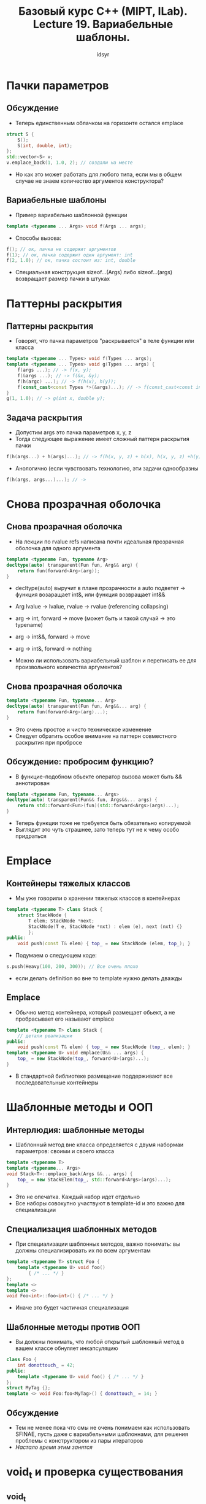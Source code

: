 #+title: Базовый курс C++ (MIPT, ILab). Lecture 19. Вариабельные шаблоны.
#+author: idsyr


* Пачки параметров
** Обсуждение
- Теперь единственным облачком на горизонте остался emplace
#+begin_src cpp
struct S {
    S();
    S(int, double, int);
};
std::vector<S> v;
v.emplace_back(1, 1.0, 2); // создали на месте
#+end_src
- Но как это может работать для любого типа, если мы в общем случае не знаем количество аргументов конструктора?

** Вариабельные шаблоны
- Пример вариабельно шаблонной функции
#+begin_src cpp
template <typename ... Args> void f(Args ... args);
#+end_src
- Способы вызова:
#+begin_src cpp
f(); // ок, пачка не содержит аргументов
f(1); // ок, пачка содержит один аргумент: int
f(2, 1.0); // ок, пачка состоит из: int, double
#+end_src
- Специальная конструкция sizeof...(Args) либо sizeof...(args) возвращает размер пачки в штуках 

* Паттерны раскрытия
** Паттерны раскрытия
- Говорят, что пачка параметров "раскрывается" в теле функции или класса
#+begin_src cpp
template <typename ... Types> void f(Types ... args);
template <typename ... Types> void g(Types ... args) {
    f(args ...); // -> f(x, y);
    f(&args ...); // -> f(&x, &y);
    f(h(argc) ...); // -> f(h(x), h(y));
    f(const_cast<const Types *>(&args)...); // -> f(const_cast<const int *>(&x), consts_cast<const double *>(&y));
}
g(1, 1.0); // -> g(int x, double y);
#+end_src

** Задача раскрытия
- Допустим args это пачка параметров x, y, z
- Тогда следующее выражение имеет сложный паттерн раскрытия пачки
#+begin_src cpp
f(h(args...) + h(args)...); // -> f(h(x, y, z) + h(x), h(x, y, z) +h(y) + ...);
#+end_src
- Анологично (если чувствовать технологию, эти задачи однообразны
#+begin_src cpp
f(h(args, args...)...); // -> 
#+end_src

* Снова прозрачная оболочка
** Снова прозрачная оболочка
- На лекции по rvalue refs написана почти идеальная прозрачная оболочка для одного аргумента
#+begin_src cpp
template <typename Fun, typename Arg>
decltype(auto) transparent(Fun fun, Arg&& arg) {
    return fun(forward<Arg>(arg));
}
#+end_src
- decltype(auto) выручит в плане прозрачности а auto подветет -> функция возаращает int&, или функция возвращает int&&
- Arg lvalue -> lvalue, rvalue -> rvalue (referencing collapsing)
- arg -> int,   forward -> move (может быть и такой случай -> это typename)
- arg -> int&&, forward -> move
- arg -> int&,  forward -> nothing

- Можно ли использовать вариабельный шаблон и переписать ее для произвольного количества аргументов? 
** Снова прозрачная оболочка
#+begin_src cpp
template <typename Fun, typename... Arg>
decltype(auto) transparent(Fun fun, Arg&&... arg) {
    return fun(forward<Arg>(arg)...);
}
#+end_src
- Это очень простое и чисто техническое изменение
- Следует обратить особое внимание на паттерн совместного раскрытия при пробросе

** Обсуждение: пробросим функцию?
- В функцие-подобном обьекте оператор вызова может быть && аннотирован
#+begin_src cpp
template <typename Fun, typename... Args>
decltype(auto) transparent(Fun&& fun, Args&&... args) {
    return std::forward<Fun>(fun)(std::forward<Args>(args)...);
}
#+end_src
- Теперь функции тоже не требуется быть обязательно копируемой
- Выглядит это чуть страшнее, зато теперь тут не к чему особо придраться


* Emplace
** Контейнеры тяжелых классов
- Мы уже говорили о хранении тяжелых классов в контейнерах
#+begin_src cpp
template <typename T> class Stack {
    struct StackNode {
        T elem; StackNode *next;
        StackNode(T e, StackNode *nxt) : elem (e), next (nxt) {}
        };
public:
    void push(const T& elem) { top_ = new StackNode (elem, top_); }
#+end_src
- Подумаем о следующем коде:
#+begin_src cpp
s.push(Heavy(100, 200, 300)); // Все очень плохо
#+end_src
- если делать definition во вне то template нужно делать дважды 

** Emplace 
- Обычно метод контейнера, который размещает обьект, а не пробрасывает его называют emplace
#+begin_src cpp
template <typename T> class Stack {
    // детали реализации
public:
    void push(const T& elem) { top_ = new StackNode (top_, elem); }
template <typename U> void emplace(U&& ... args) {
    top_ = new StackNode(top_, forward<U>(args)...);
}
#+end_src
- В стандартной библиотеке размещение поддерживают все последовательные контейнеры

* Шаблонные методы и ООП
** Интерлюдия: шаблонные методы
- Шаблонный метод вне класса определяется с двумя набормаи параметров: своими и своего класса
#+begin_src cpp
template <typename T>
template <typename... Args>
void Stack<T>::emplace_back(Args &&... args) {
    top_ = new StackElem(top_, std::forward<Args>(args)...);
}
#+end_src
- Это не опечатка. Каждый набор идет отдельно
- Все наборы совокупно участвуют в template-id и это важно для специализации 

** Специализация шаблонных методов
- При специализации шаблонных методов, важно понимать: вы должны специализировать их по всем аргументам
#+begin_src cpp
template <typename T> struct Foo {
    template <typename U> void foo() 
        { /* ... */ }
};
template <>
template <>
void Foo<int>::foo<int>() { /* ... */ }
#+end_src
- Иначе это будет частичная специализация

** Шаблонные методы против ООП
- Вы должны понимать, что любой открытый шаблонный метод в вашем классе обнуляет инкапсуляцию 
#+begin_src cpp
class Foo {
    int donottouch_ = 42;
public:
    template <typename U> void foo() { /* ... */ }
};
struct MyTag {};
template <> void Foo:foo<MyTag>() { donottouch_ = 14; }
#+end_src

** Обсуждение
- Тем не менее пока что смы не очень понимаем как использовать SFINAE, пусть даже с вариабельными шаблоннами, для решения проблемы с конструктором из пары итераторов
- /Настало время этим занятся/

* void_t и проверка существования
** void_t
- Появился в С++ 17 как std::void_t но вообще то довольно прост
#+begin_src cpp
template <typename...> using void_t = void;
#+end_src
- Интуитивно void_t <T, U, V> означает если все типы легальны и нелегален если нелегален хоть один
- Думайте о нем как о логической коньюнкции SFINAE характеристик

** Задача: зависимый тип
- С ранних пор была замечена полезность техники SFINAE для трюков и хаков. Классический пример: опеределить наличие зависимого типа в классе 
#+begin_src cpp
struct foo {typedef float foobar; };
struct bar { };
std::cout << std::boolalpha << ??? foo << " " << ??? bar;
#+end_src
- Это снова отображение из типов в целые и без sfinae, задача опять выглядит не решаемой

** Решение: void_t 
- Решение использует SFINAE и void_t
#+begin_src cpp
template <typename, typename = void>
struct has_typedef_foobar: std::false_type { };

template <typename T>
struct has_typedef_foobar<T, std::void_t<typename T::foobar>>: std::true_type{};
#+end_src
- Теперь мы можем определить вещи на этапе компиляции
#+begin_src cpp
struct foo {typdef float foobar; }
std::cout << std::boolalpha << has_typedef_foobar<foo>{};
#+end_src

** Конструирование из итераторов
- Можно попытаться решить задачу с итератороми вот так
#+begin_src cpp
MyVector(size_t nelts, T value);
template <typename Iter, 
          typename = void_t<decltype(*Iter{}), decltype(++Iter{})>>
MyVector(Iter fst, Iter lst); 
#+end_src
- Увы это не слишком изящно. Дело в том, что инкремент требует lvalue
- Но его то мы как раз пока и не можем создать. Хотя иногда везет

* declval и настоящее решение
** Абстракция значения
- В некоторых случаях (например для использования внутри decltype) хочется получить значение некоего тип
- Часто для этого используется конструктор по умолчанию
#+begin_src cpp
template <typename T> struct Tricky {
    Tricky() = delete;
    const volatile T foo ();
};
decltype(Tricky<int>().foo()) t; // ошибка
#+end_src
- Но что делать, если его нет? Что такое "значение вообще" для такого типа?

** Абстракция значения: declval
- Интересный способ решаить эти проблемы это ввести шаблон функции (который выводит типы) без тела (чтобы его нельзя было по ошибке вызвать)
#+begin_src cpp
template <typename T> add_rvalue_reference_t<T> declval();
#+end_src
- Теперь все просто 
#+begin_src cpp
template <typename T> struct Tricky {
    Tricky() = delete;
    const volatile T foo();
};
decltype(declval<Tricky<int>>().foo()) t; // ok
#+end_src
- Но какова природа этого значения?
** Обсуждение
- Пожалуй есть всего три функции, для которых имеет смысл возвращать правую ссылку (то есть производить xvalue)
  - std::move
  - std::forward
  - std::declval
- Если вы хотите написать свою фнукцию, которая будет возвращать && это значит, что
  - Вы что то делает не так
  - Вы хотите еще раз написать одну из упомянутых выше функций
  - Вы пишите функцию, аннотированную && 

** Конструирование из итераторов
- Теперь мы видим совсем изящное решение
#+begin_src cpp
MyVector(size_t nelts, T value);
template <typename Iter, typename = void_t<decltype(*std::declval<Iter&>()), ++std::declval<Iter&>())>
MyVector(Iter fstr, Iter lst);
// ...
MyVector v1 (10, 3); // 1, 2failed
MyVector v2 (v1.begin(), v1.end()); // 2
#+end_src
- Iter& именно потому что нас интересует для lvalue
- В void_t мы видим шаблонный интерфейс, которому должен соответствовать Iter
- И вот этот статический интерфейс который мы требуем от шаблона называется концепт

* Свертки
** Свертки
| ... op pack      | ( ,,, (p1 op p2) op p3) ,,, op pN)   |
| init ... op pack | ( ,,, (init op p1) op p2) ,,, op pN  |
| pack op ...      | (p1 op (p2 op ( ,,, (pN-1 op pN) ,,, |
| pack op ... fini | (p1 op (p2 op ( ,,, (pN op fini) ,,, |

#+begin_src cpp
template <typename ... T>
auto sum_all (T ... args) {return (args + ...); }

template <typename ... T>
void print_all (T ... args) { (cout << ... << args) << endl; }
#+end_src

** Проблемы print_all
#+begin_src cpp
template <typename ... T>
void print_all (T ... args) { (cout << ... << args) << endl; }
#+end_src
- Очевидно, что print_all записанный как есть не вставляеть между выыводимыми числами проблельные символы
#+begin_src cpp
print_all(1, 1.5, 3); // -> 11.53
#+end_src
- Как заставить его это сделать?

** Решение: функтор AddSpace
- Вадерворд и Йосьюттис предлагают следующее решение
#+begin_src cpp
template <typename T> class AddSpace {
    const T& ref;
public:
    AddSpace(const T& r): ref(r) {}
    ostream& operator<< (ostream& os, AddSpace s) {
        return os << s.ref << ' ';
    }
};
template <typename ... T> void print_all (T ... args) {
    (cout << ... << AddSpace(args)) << "\n";
}
#+end_src

** Экзотические свертки

* Введение в итераторы
** Первый пример: обход вектора
- Задача: пока функция func возвращает true применять ее к элеменгтам вектора
#+begin_src cpp
template <typename F>
size_t traverse (vector<int>& v, F func) {
    size_t nelts = v.size();
    for(size_t i = 0; i != nelts; ++i)
        if(!func(v[i])) return i;
    return nelts;
}
#+end_src
- Видите ли вы проблемы в таком решении?
** Обобщение обхода
- Задача: пока функция func возвращает true применять ее к элементам произвольного контейнера
#+begin_src cpp
template <typename Cont, typename F>
size_t traverse(Cont& cont, F func) {
    size_t nelts = cont.size();
    for(size_t i = 0; i != nelts; ++i) 
        if(!func(cont[i])) return i;
    return nelts;
} 
#+end_src
- что если Cont это std::list?
#+begin_src cpp
tmeplate <typename Cont, typename F>
size_t traverse(Cont& cont, F func) {
    size_t elts = 0;
    for ( auto it = cont.begin(); it != cont.end(); ++it; ++elts;)
        if(!func(*it)) break;
    return elts;
}
#+end_src
- Теперь подойдет любой стандартный контейнер
** range-based обход
- Концепция итератора может быть скрыта под капотом
#+begin_src cpp
template <typename C, typename F>
size_t traverse(C&& cont ,F func) {
    size_t nelts = 0;
    for(auto&& elt : cont)
        if(!(++nelts, func(elt))) break;
    return nelts;
}
#+end_src
** Range-based обход
#+begin_src cpp
for(range_declaration : range_expression) loop_statement;
#+end_src
- Эквивалентно следующему
#+begin_src cpp
auto && __range = range_expression;
auto __begin = std::begin(__range);
auto __end = std::end(__range);
for( ; __begin != __end; ++__begin) {
    range_decalaration = *__begin;
    loop_statement
}
#+end_src
** Требования к range-based обходу
- Обьект возвращаемый std::begin() должен поддерживать
  - Инкремент
  - Разыменование
  - Сравнение на неравенство
#+begin_src cpp
for (; __begin != __end; ++__begin) {
    range_decalaration = *__begin;
}
#+end_src
- Эти требования входят в статический интерфейс (concept) прямого иетратора
- Можно заметить, что всем этим требованиям отвечают обычные указатели
- Очень важно: итератор это не какой то класс и не наследник какого то класса, это что угодно с этим интерфейсом

* Свойства итераторов и асимптотика
** Свойства укзателей
- Создание по умолчанию, копирвоание, копирующее присваивание
- Разыменование как rvalue и доступ к полям по разыменованию
- Разыменование как lvalue и присваивание значения элемента под ним
- Инкремент и постинкремент за O(1)
- Сравнимость на равенство и неарвенство за O(1)
- Декремент и постдекремент за O(1)
- Индексирование квадратными скобками, сложение с целыми, сравнение на больше и меньше за O(1)
- Многократный проход по одной и той же последовательности
** Output итераторы
- -> 0 2 3 ^
** Input итераторы
- -> 0 1 3 4 ^
** Forward итераторы
- -> 0 1 3 4 7 ^
- 7 только обещать, в след об этом
** Bidirectional итераторы
- -> 0 1 3 4 5 7 ^
** Random-acces итераторы
- -> 0 1 3 4 5 6 7 ^



** Итераторы: дело в асимптотике
- Инкремент и постинкремент за O(1) // forward
- Сложение с целыми за O(1) // randow - access
- Довольно очевидно, что для forward итератора в общем случае продвижение на произвольное расстояние это O(N)
- Есть функции, которые прячут это под капотом:
#+begin_src cpp
std::distance(Iter fst, Iter snd); // snd - fst, либо цикл
std::advance(Iter fst, Iter snd); // fst + n, либо цикл
#+end_src
- Они делают это устраивая явную перегрузку по тегу категории 


